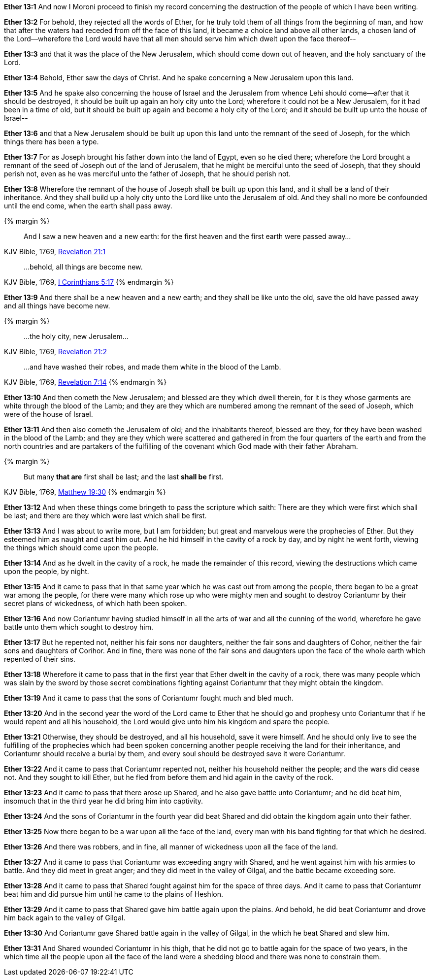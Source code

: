 *Ether 13:1* And now I Moroni proceed to finish my record concerning the destruction of the people of which I have been writing.

*Ether 13:2* For behold, they rejected all the words of Ether, for he truly told them of all things from the beginning of man, and how that after the waters had receded from off the face of this land, it became a choice land above all other lands, a chosen land of the Lord--wherefore the Lord would have that all men should serve him which dwelt upon the face thereof--

*Ether 13:3* and that it was the place of the New Jerusalem, which should come down out of heaven, and the holy sanctuary of the Lord.

*Ether 13:4* Behold, Ether saw the days of Christ. And he spake concerning a New Jerusalem upon this land.

*Ether 13:5* And he spake also concerning the house of Israel and the Jerusalem from whence Lehi should come--after that it should be destroyed, it should be built up again an holy city unto the Lord; wherefore it could not be a New Jerusalem, for it had been in a time of old, but it should be built up again and become a holy city of the Lord; and it should be built up unto the house of Israel--

*Ether 13:6* and that a New Jerusalem should be built up upon this land unto the remnant of the seed of Joseph, for the which things there has been a type.

*Ether 13:7* For as Joseph brought his father down into the land of Egypt, even so he died there; wherefore the Lord brought a remnant of the seed of Joseph out of the land of Jerusalem, that he might be merciful unto the seed of Joseph, that they should perish not, even as he was merciful unto the father of Joseph, that he should perish not.

*Ether 13:8* Wherefore the remnant of the house of Joseph shall be built up upon this land, and it shall be a land of their inheritance. And they shall build up a holy city unto the Lord like unto the Jerusalem of old. And they shall no more be confounded until the end come, when the earth shall pass away.

{% margin %}
____
And I saw a new heaven and a new earth: for the first heaven and the first earth were passed away...
____
[small]#KJV Bible, 1769, http://www.kingjamesbibleonline.org/Revelation-Chapter-21/[Revelation 21:1]#
____
...behold, all things are become new.
____
[small]#KJV Bible, 1769, http://www.kingjamesbibleonline.org/1-Corinthians-Chapter-5/[I Corinthians 5:17]#
{% endmargin %}

*Ether 13:9* And there shall be [highlight-orange]#a new heaven and a new earth; and they shall be like unto the old#, save the old have passed away [highlight-orange]#and all things have become new.#

{% margin %}
____

...the holy city, new Jerusalem...
____
[small]#KJV Bible, 1769, http://www.kingjamesbibleonline.org/Revelation-Chapter-21/[Revelation 21:2]#
____
...and have washed their robes, and made them white in the blood of the Lamb.
____
[small]#KJV Bible, 1769, http://www.kingjamesbibleonline.org/Revelation-Chapter-7/[Revelation 7:14]#
{% endmargin %}

*Ether 13:10* And then [highlight-orange]#cometh the New Jerusalem#; and blessed are they which dwell therein, for it is they [highlight-orange]#whose garments are white through the blood of the Lamb;# and they are they which are numbered among the remnant of the seed of Joseph, which were of the house of Israel.

*Ether 13:11* And then also cometh the Jerusalem of old; and the inhabitants thereof, blessed are they, for they have been washed in the blood of the Lamb; and they are they which were scattered and gathered in from the four quarters of the earth and from the north countries and are partakers of the fulfilling of the covenant which God made with their father Abraham.

{% margin %}
____
But many *that are* first shall be last; and the last *shall be* first.
____
[small]#KJV Bible, 1769, http://www.kingjamesbibleonline.org/Matthew-Chapter-19/[Matthew 19:30]#
{% endmargin %}

*Ether 13:12* And when these things come bringeth to pass the scripture which saith: [highlight-orange]#There are they which were first which shall be last; and there are they which were last which shall be first.#

*Ether 13:13* And I was about to write more, but I am forbidden; but great and marvelous were the prophecies of Ether. But they esteemed him as naught and cast him out. And he hid himself in the cavity of a rock by day, and by night he went forth, viewing the things which should come upon the people.

*Ether 13:14* And as he dwelt in the cavity of a rock, he made the remainder of this record, viewing the destructions which came upon the people, by night.

*Ether 13:15* And it came to pass that in that same year which he was cast out from among the people, there began to be a great war among the people, for there were many which rose up who were mighty men and sought to destroy Coriantumr by their secret plans of wickedness, of which hath been spoken.

*Ether 13:16* And now Coriantumr having studied himself in all the arts of war and all the cunning of the world, wherefore he gave battle unto them which sought to destroy him.

*Ether 13:17* But he repented not, neither his fair sons nor daughters, neither the fair sons and daughters of Cohor, neither the fair sons and daughters of Corihor. And in fine, there was none of the fair sons and daughters upon the face of the whole earth which repented of their sins.

*Ether 13:18* Wherefore it came to pass that in the first year that Ether dwelt in the cavity of a rock, there was many people which was slain by the sword by those secret combinations fighting against Coriantumr that they might obtain the kingdom.

*Ether 13:19* And it came to pass that the sons of Coriantumr fought much and bled much.

*Ether 13:20* And in the second year the word of the Lord came to Ether that he should go and prophesy unto Coriantumr that if he would repent and all his household, the Lord would give unto him his kingdom and spare the people.

*Ether 13:21* Otherwise, they should be destroyed, and all his household, save it were himself. And he should only live to see the fulfilling of the prophecies which had been spoken concerning another people receiving the land for their inheritance, and Coriantumr should receive a burial by them, and every soul should be destroyed save it were Coriantumr.

*Ether 13:22* And it came to pass that Coriantumr repented not, neither his household neither the people; and the wars did cease not. And they sought to kill Ether, but he fled from before them and hid again in the cavity of the rock.

*Ether 13:23* And it came to pass that there arose up Shared, and he also gave battle unto Coriantumr; and he did beat him, insomuch that in the third year he did bring him into captivity.

*Ether 13:24* And the sons of Coriantumr in the fourth year did beat Shared and did obtain the kingdom again unto their father.

*Ether 13:25* Now there began to be a war upon all the face of the land, every man with his band fighting for that which he desired.

*Ether 13:26* And there was robbers, and in fine, all manner of wickedness upon all the face of the land.

*Ether 13:27* And it came to pass that Coriantumr was exceeding angry with Shared, and he went against him with his armies to battle. And they did meet in great anger; and they did meet in the valley of Gilgal, and the battle became exceeding sore.

*Ether 13:28* And it came to pass that Shared fought against him for the space of three days. And it came to pass that Coriantumr beat him and did pursue him until he came to the plains of Heshlon.

*Ether 13:29* And it came to pass that Shared gave him battle again upon the plains. And behold, he did beat Coriantumr and drove him back again to the valley of Gilgal.

*Ether 13:30* And Coriantumr gave Shared battle again in the valley of Gilgal, in the which he beat Shared and slew him.

*Ether 13:31* And Shared wounded Coriantumr in his thigh, that he did not go to battle again for the space of two years, in the which time all the people upon all the face of the land were a shedding blood and there was none to constrain them.

